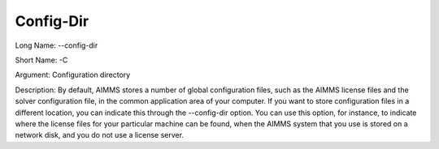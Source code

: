 

.. _Miscellaneous_Command_Line_Options_-_Config-:


Config-Dir
==========



Long Name:	--config-dir	

Short Name:	-C	

Argument:	Configuration directory	

Description:	By default, AIMMS stores a number of global configuration files, such as the AIMMS license files and the solver configuration file, in the common application area of your computer. If you want to store configuration files in a different location, you can indicate this through the --config-dir option. You can use this option, for instance, to indicate where the license files for your particular machine can be found, when the AIMMS system that you use is stored on a network disk, and you do not use a license server.	





